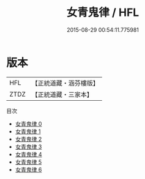 #+TITLE: 女青鬼律 / HFL

#+DATE: 2015-08-29 00:54:11.775981
* 版本
 |       HFL|【正統道藏・涵芬樓版】|
 |      ZTDZ|【正統道藏・三家本】|
目次
 - [[file:KR5c0187_000.txt][女青鬼律 0]]
 - [[file:KR5c0187_001.txt][女青鬼律 1]]
 - [[file:KR5c0187_002.txt][女青鬼律 2]]
 - [[file:KR5c0187_003.txt][女青鬼律 3]]
 - [[file:KR5c0187_004.txt][女青鬼律 4]]
 - [[file:KR5c0187_005.txt][女青鬼律 5]]
 - [[file:KR5c0187_006.txt][女青鬼律 6]]
